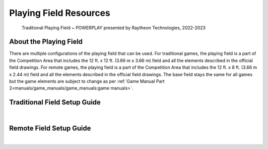 Playing Field Resources
=======================

.. figure:: images/PowerPlayField.png
    
    Traditional Playing Field ~ POWERPLAY presented by Raytheon Technologies, 2022-2023

About the Playing Field
------------------------------------
There are multiple configurations of the playing field that can be used. For traditional games, the playing field is a part of the Competition Area that includes the 12 ft. x 12 ft. (3.66 m x 3.66 m) field and all
the elements described in the official field drawings. For remote games, the playing field is a part of the Competition Area that includes the 12 ft. x 8 ft. (3.66 m x 2.44 m) field and all the elements described 
in the official field drawings. The base field stays the same for all games but the game elements are subject to change as per :ref:`Game Manual Part 2<manuals/game_manuals/game_manuals:game manuals>`.


Traditional Field Setup Guide
------------------------------------

.. only:: latex

    `Traditional Field Setup Guide <https://firstinspiresst01.blob.core.windows.net/first-energize-ftc/field-setup-and-assembly-guide.pdf>`__

.. raw:: html

    <iframe id="iframepdf" src="https://firstinspiresst01.blob.core.windows.net/first-energize-ftc/field-setup-and-assembly-guide.pdf" width="100%" height="700"></iframe>

|

Remote Field Setup Guide
------------------------------------

.. only:: latex

    `Remote Field Setup Guide <https://firstinspiresst01.blob.core.windows.net/first-energize-ftc/remote-field-requirements.pdf>`__

.. raw:: html

    <iframe id="iframepdf" src="https://firstinspiresst01.blob.core.windows.net/first-energize-ftc/remote-field-requirements.pdf" width="100%" height="700"></iframe>

|

